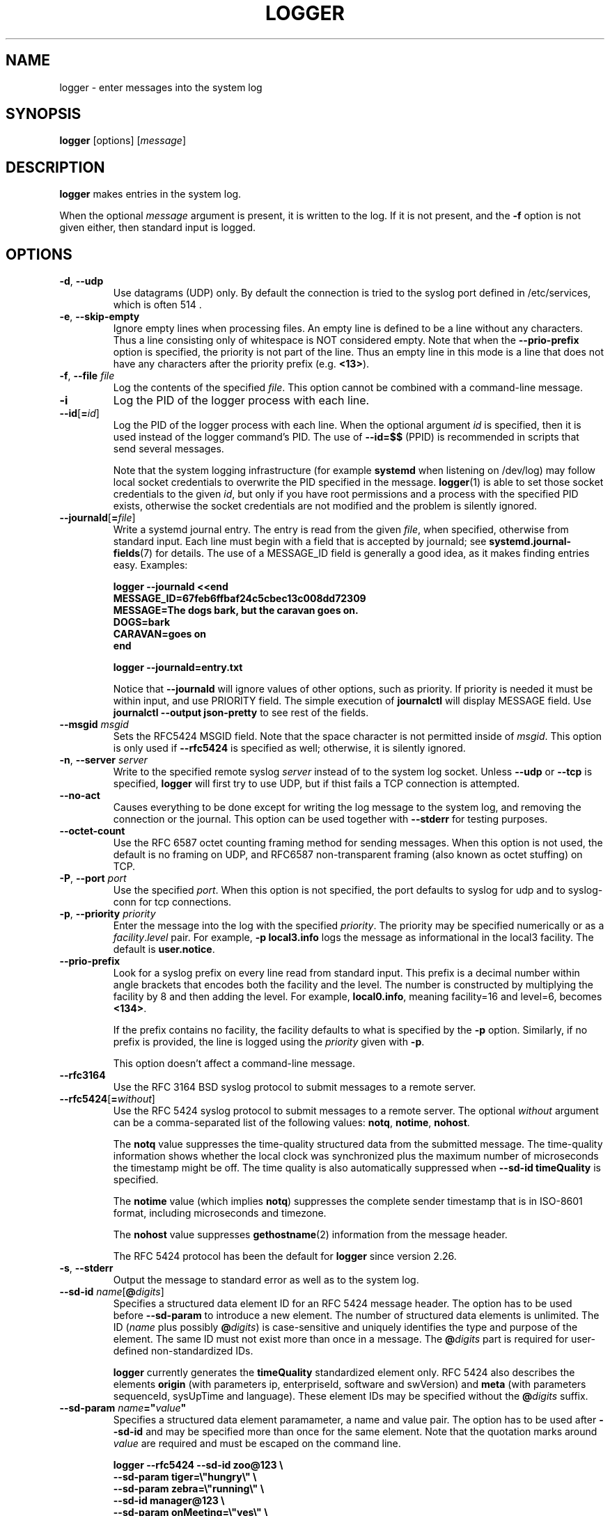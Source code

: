 .\" Copyright (c) 1983, 1990, 1993
.\"	The Regents of the University of California.  All rights reserved.
.\"
.\" Redistribution and use in source and binary forms, with or without
.\" modification, are permitted provided that the following conditions
.\" are met:
.\" 1. Redistributions of source code must retain the above copyright
.\"    notice, this list of conditions and the following disclaimer.
.\" 2. Redistributions in binary form must reproduce the above copyright
.\"    notice, this list of conditions and the following disclaimer in the
.\"    documentation and/or other materials provided with the distribution.
.\" 3. All advertising materials mentioning features or use of this software
.\"    must display the following acknowledgement:
.\"	This product includes software developed by the University of
.\"	California, Berkeley and its contributors.
.\" 4. Neither the name of the University nor the names of its contributors
.\"    may be used to endorse or promote products derived from this software
.\"    without specific prior written permission.
.\"
.\" THIS SOFTWARE IS PROVIDED BY THE REGENTS AND CONTRIBUTORS ``AS IS'' AND
.\" ANY EXPRESS OR IMPLIED WARRANTIES, INCLUDING, BUT NOT LIMITED TO, THE
.\" IMPLIED WARRANTIES OF MERCHANTABILITY AND FITNESS FOR A PARTICULAR PURPOSE
.\" ARE DISCLAIMED.  IN NO EVENT SHALL THE REGENTS OR CONTRIBUTORS BE LIABLE
.\" FOR ANY DIRECT, INDIRECT, INCIDENTAL, SPECIAL, EXEMPLARY, OR CONSEQUENTIAL
.\" DAMAGES (INCLUDING, BUT NOT LIMITED TO, PROCUREMENT OF SUBSTITUTE GOODS
.\" OR SERVICES; LOSS OF USE, DATA, OR PROFITS; OR BUSINESS INTERRUPTION)
.\" HOWEVER CAUSED AND ON ANY THEORY OF LIABILITY, WHETHER IN CONTRACT, STRICT
.\" LIABILITY, OR TORT (INCLUDING NEGLIGENCE OR OTHERWISE) ARISING IN ANY WAY
.\" OUT OF THE USE OF THIS SOFTWARE, EVEN IF ADVISED OF THE POSSIBILITY OF
.\" SUCH DAMAGE.
.\"
.\"	@(#)logger.1	8.1 (Berkeley) 6/6/93
.\"
.TH LOGGER "1" "November 2015" "util-linux" "User Commands"
.SH NAME
logger \- enter messages into the system log
.SH SYNOPSIS
.B logger
[options]
.RI [ message ]
.SH DESCRIPTION
.B logger
makes entries in the system log.
.sp
When the optional \fImessage\fR argument is present, it is written
to the log.  If it is not present, and the \fB\-f\fR option is not
given either, then standard input is logged.
.SH OPTIONS
.TP
.BR \-d , " \-\-udp"
Use datagrams (UDP) only.  By default the connection is tried to the
syslog port defined in /etc/services, which is often 514 .
.TP
.BR \-e , " \-\-skip-empty"
Ignore empty lines when processing files.  An empty line
is defined to be a line without any characters.  Thus a line consisting
only of whitespace is NOT considered empty.
Note that when the \fB\-\-prio\-prefix\fR option is specified, the priority
is not part of the line.  Thus an empty line in this mode is a line that does
not have any characters after the priority prefix (e.g. \fB<13>\fR).
.TP
.BR \-f , " \-\-file " \fIfile
Log the contents of the specified \fIfile\fR.
This option cannot be combined with a command-line message.
.TP
.B \-i
Log the PID of the logger process with each line.
.TP
.BR "\-\-id" [ =\fIid ]
Log the PID of the logger process with each line.  When the optional
argument \fIid\fR is specified, then it is used instead of the logger
command's PID.  The use of \fB\-\-id=$$\fR
(PPID) is recommended in scripts that send several messages.

Note that the system logging infrastructure (for example \fBsystemd\fR when
listening on /dev/log) may follow local socket credentials to overwrite the
PID specified in the message.
.BR logger (1)
is able to set those socket credentials to the given \fIid\fR, but only if you
have root permissions and a process with the specified PID exists, otherwise
the socket credentials are not modified and the problem is silently ignored.
.TP
.BR \-\-journald [ =\fIfile ]
Write a systemd journal entry.  The entry is read from the given \fIfile\fR,
when specified, otherwise from standard input.
Each line must begin with a field that is accepted by journald; see
.BR systemd.journal-fields (7)
for details.  The use of a MESSAGE_ID field is generally a good idea, as it
makes finding entries easy.  Examples:
.IP
.nf
\fB    logger \-\-journald <<end
\fB    MESSAGE_ID=67feb6ffbaf24c5cbec13c008dd72309
\fB    MESSAGE=The dogs bark, but the caravan goes on.
\fB    DOGS=bark
\fB    CARAVAN=goes on
\fB    end
.IP
\fB    logger \-\-journald=entry.txt
.fi
.IP
Notice that
.B \-\-journald
will ignore values of other options, such as priority.  If priority is
needed it must be within input, and use PRIORITY field.  The simple
execution of
.B journalctl
will display MESSAGE field.  Use
.B journalctl \-\-output json-pretty
to see rest of the fields.
.TP
.BR \-\-msgid " \fImsgid
Sets the RFC5424 MSGID field.  Note that the space character is not permitted
inside of \fImsgid\fR.  This option is only used if \fB\-\-rfc5424\fR is
specified as well; otherwise, it is silently ignored.
.TP
.BR \-n , " \-\-server " \fIserver
Write to the specified remote syslog \fIserver\fR
instead of to the system log socket.  Unless
\fB\-\-udp\fR or \fB\-\-tcp\fR
is specified, \fBlogger\fR will first try to use UDP,
but if thist fails a TCP connection is attempted.
.TP
.BR \-\-no\-act
Causes everything to be done except for writing the log message to the system
log, and removing the connection or the journal.  This option can be used
together with \fB\-\-stderr\fR for testing purposes.
.TP
.B \-\-octet\-count
Use the RFC 6587 octet counting framing method for sending messages.
When this option is not used, the default is no framing on UDP, and
RFC6587 non-transparent framing (also known as octet stuffing) on TCP.
.TP
.BR \-P , " \-\-port " \fIport
Use the specified \fIport\fR.  When this option is not specified, the
port defaults to syslog for udp and to syslog-conn for tcp connections.
.TP
.BR \-p , " \-\-priority " \fIpriority
Enter the message into the log with the specified \fIpriority\fR.
The priority may be specified numerically or as a
.IR facility . level
pair.
For example, \fB\-p local3.info\fR
logs the message as informational in the local3 facility.
The default is \fBuser.notice\fR.
.TP
.B \-\-prio\-prefix
Look for a syslog prefix on every line read from standard input.
This prefix is a decimal number within angle brackets that encodes both
the facility and the level.  The number is constructed by multiplying the
facility by 8 and then adding the level.  For example, \fBlocal0.info\fR,
meaning facility=16 and level=6, becomes \fB<134>\fR.
.sp
If the prefix contains no facility, the facility defaults to what is
specified by the \fB\-p\fR option.  Similarly, if no prefix is provided,
the line is logged using the \fIpriority\fR given with \fB\-p\fR.
.sp
This option doesn't affect a command-line message.
.TP
.B \-\-rfc3164
Use the RFC 3164 BSD syslog protocol to submit messages to a remote server.
.TP
.BR \-\-rfc5424 [ =\fIwithout ]
Use the RFC 5424 syslog protocol to submit messages to a remote server.
The optional \fIwithout\fR argument can be a comma-separated list of
the following values: \fBnotq\fR, \fBnotime\fR, \fBnohost\fR.

The \fBnotq\fR value suppresses the time-quality structured data
from the submitted message.  The time-quality information shows whether
the local clock was synchronized plus the maximum number of microseconds
the timestamp might be off.  The time quality is also automatically
suppressed when \fB\-\-sd\-id timeQuality\fR is specified.

The \fBnotime\fR value (which implies \fBnotq\fR)
suppresses the complete sender timestamp that is in
ISO-8601 format, including microseconds and timezone.

The \fBnohost\fR value suppresses
.BR gethostname (2)
information from the message header.
.IP
The RFC 5424 protocol has been the default for
.B logger
since version 2.26.
.TP
.BR \-s , " \-\-stderr"
Output the message to standard error as well as to the system log.
.TP
.BR "\-\-sd\-id \fIname" [ @\fIdigits ]
Specifies a structured data element ID for an RFC 5424 message header.  The
option has to be used before \fB\-\-sd\-param\fR to introduce a new element.
The number of structured data elements is unlimited.  The ID (\fIname\fR plus
possibly \fB@\fIdigits\fR) is case-sensitive and uniquely identifies the type
and purpose of the element.  The same ID must not exist more than once in
a message.  The \fB@\fIdigits\fR part is required for user-defined
non-standardized IDs.

\fBlogger\fR currently generates the \fBtimeQuality\fR standardized element
only.  RFC 5424 also describes the elements \fBorigin\fR (with parameters
ip, enterpriseId, software and swVersion) and \fBmeta\fR (with parameters
sequenceId, sysUpTime and language).
These element IDs may be specified without the \fB@\fIdigits\fR suffix.

.TP
.BR "\-\-sd\-param " \fIname ="\fIvalue\fB"
Specifies a structured data element paramameter, a name and value pair.
The option has to be used after \fB\-\-sd\-id\fR and may be specified more
than once for the same element.  Note that the quotation marks around
\fIvalue\fR are required and must be escaped on the command line.
.IP
.nf
\fB    logger \-\-rfc5424 \-\-sd-id zoo@123               \\
\fB                     \-\-sd-param tiger=\\"hungry\\"   \\
\fB                     \-\-sd-param zebra=\\"running\\"  \\
\fB                     \-\-sd-id manager@123           \\
\fB                     \-\-sd-param onMeeting=\\"yes\\"  \\
\fB                     "this is message"
.fi
.IP
produces:
.IP
.nf
\fB  <13>1 2015-10-01T14:07:59.168662+02:00 ws kzak - - [timeQuality tzKnown="1" isSynced="1" syncAccuracy="218616"][zoo@123 tiger="hungry" zebra="running"][manager@123 onMeeting="yes"] this is message
.fi
.IP
.TP
.BR \-\-size " \fIsize
Sets the maximum permitted message size to \fIsize\fR.  The default
is 1KiB characters, which is the limit traditionally used and specified
in RFC 3164.  With RFC 5424, this limit has become flexible.  A good assumption
is that RFC 5424 receivers can at least process 4KiB messages.

Most receivers accept messages larger than 1KiB over any type of syslog
protocol.  As such, the \fB\-\-size\fR option affects logger in
all cases (not only when \fB\-\-rfc5424\fR was used).

Note: the message-size limit limits the overall message size, including
the syslog header.  Header sizes vary depending on the selected options and
the hostname length.  As a rule of thumb, headers are usually not longer than
50 to 80 characters.  When selecting a maximum message size, it is important
to ensure that the receiver supports the max size as well, otherwise messages
may become truncated.  Again, as a rule of thumb two to four KiB message size
should generally be OK, whereas anything larger should be verified to work.

.TP
.BR \-\-socket\-errors [ =\fImode ]
Print errors about Unix socket connections.  The \fImode\fR can be a value of
\fBoff\fR, \fBon\fR, or \fBauto\fR.  When the mode is auto logger will detect
if the init process is systemd, and if so assumption is made /dev/log can be
used early at boot.  Other init systems lack of /dev/log will not cause errors
that is identical with messaging using
.BR openlog (3)
system call.  The
.BR logger (1)
before version 2.26 used openlog, and hence was inable to detected loss of
messages sent to Unix sockets.
.IP
The default mode is \fBauto\fR.  When errors are not enabled lost messages are
not communicated and will result to successful return value of
.BR logger (1)
invocation.
.TP
.BR \-T , " \-\-tcp"
Use stream (TCP) only.  By default the connection is tried to the
.I syslog-conn
port defined in /etc/services, which is often
.IR 601 .
.TP
.BR \-t , " \-\-tag " \fItag
Mark every line to be logged with the specified
.IR tag .
The default tag is the name of the user logged in on the terminal (or a user
name based on effective user ID).
.TP
.BR \-u , " \-\-socket " \fIsocket
Write to the specified
.I socket
instead of to the system log socket.
.TP
.B \-\-
End the argument list.  This allows the \fImessage\fR
to start with a hyphen (\-).
.TP
.BR \-V , " \-\-version"
Display version information and exit.
.TP
.BR \-h , " \-\-help"
Display help text and exit.
.SH RETURN VALUE
The
.B logger
utility exits 0 on success, and >0 if an error occurs.
.SH FACILITIES AND LEVELS
Valid facility names are:
.IP
.TS
tab(:);
left l l.
\fBauth
\fBauthpriv\fR:for security information of a sensitive nature
\fBcron
\fBdaemon
\fBftp
\fBkern\fR:cannot be generated from userspace process, automatically converted to \fBuser
\fBlpr
\fBmail
\fBnews
\fBsyslog
\fBuser
\fBuucp
\fBlocal0
  to:
\fBlocal7
\fBsecurity\fR:deprecated synonym for \fBauth
.TE
.PP
Valid level names are:
.IP
.TS
tab(:);
left l l.
\fBemerg
\fBalert
\fBcrit
\fBerr
\fBwarning
\fBnotice
\fBinfo
\fBdebug
\fBpanic\fR:deprecated synonym for \fBemerg
\fBerror\fR:deprecated synonym for \fBerr
\fBwarn\fR:deprecated synonym for \fBwarning
.TE
.PP
For the priority order and intended purposes of these facilities and levels, see
.BR syslog (3).
.SH EXAMPLES
.B logger System rebooted
.br
.B logger \-p local0.notice \-t HOSTIDM \-f /dev/idmc
.br
.B logger \-n loghost.example.com System rebooted
.SH SEE ALSO
.BR syslog (3),
.BR journalctl (1),
.BR systemd.journal-fields (7)
.SH STANDARDS
The
.B logger
command is expected to be IEEE Std 1003.2 ("POSIX.2") compatible.
.SH AVAILABILITY
The logger command is part of the util-linux package and is available from
.UR ftp://\:ftp.kernel.org\:/pub\:/linux\:/utils\:/util-linux/
Linux Kernel Archive
.UE .
